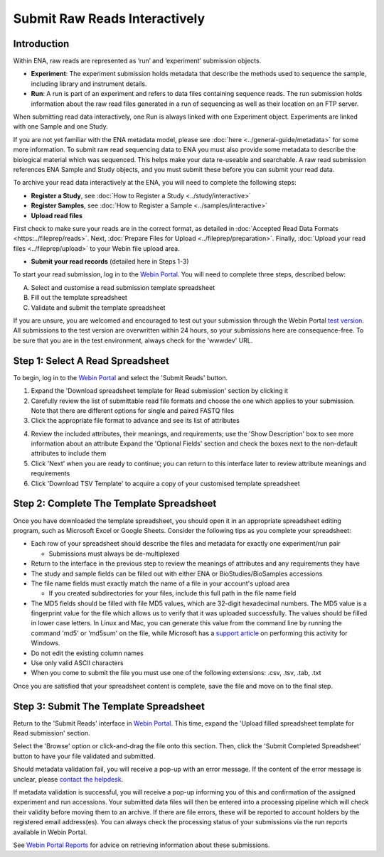 ==============================
Submit Raw Reads Interactively
==============================

Introduction
============

Within ENA, raw reads are represented as ‘run’ and ‘experiment’ submission objects.

- **Experiment**: The experiment submission holds metadata that describe the methods used to sequence the sample,
  including library and instrument details.

- **Run**: A run is part of an experiment and refers to data files containing sequence reads. The run submission holds
  information about the raw read files generated in a run of sequencing as well as their location on an FTP server.

When submitting read data interactively, one Run is always linked with one Experiment object. Experiments are
linked with one Sample and one Study.

.. image:: ../images/metadata_model_reads.png
   :align: center

If you are not yet familiar with the ENA metadata model, please see :doc:`here <../general-guide/metadata>` for some
more information. To submit raw read sequencing data to ENA you must also provide some metadata to describe the biological
material which was sequenced. This helps make your data re-useable and searchable. A raw read submission references ENA
Sample and Study objects, and you must submit these before you can submit your read data.

To archive your read data interactively at the ENA, you will need to complete the following steps:

- **Register a Study**, see :doc:`How to Register a Study <../study/interactive>`

- **Register Samples**, see :doc:`How to Register a Sample <../samples/interactive>`

- **Upload read files**

First check to make sure your reads are in the correct format, as detailed in :doc:`Accepted Read Data Formats <https:../fileprep/reads>`.
Next, :doc:`Prepare Files for Upload <../fileprep/preparation>`.
Finally, :doc:`Upload your read files <../fileprep/upload>` to your
Webin file upload area.

- **Submit your read records** (detailed here in Steps 1-3)

To start your read submission, log in to the `Webin Portal <https://www.ebi.ac.uk/ena/submit/webin>`_.
You will need to complete three steps, described below:

A. Select and customise a read submission template spreadsheet
B. Fill out the template spreadsheet
C. Validate and submit the template spreadsheet

If you are unsure, you are welcomed and encouraged to test out your submission through the Webin Portal
`test version <https://wwwdev.ebi.ac.uk/ena/submit/webin/>`_.
All submissions to the test version are overwritten within 24 hours, so your submissions here are consequence-free.
To be sure that you are in the test environment, always check for the 'wwwdev' URL.


Step 1: Select A Read Spreadsheet
=================================


To begin, log in to the `Webin Portal <https://www.ebi.ac.uk/ena/submit/webin/login>`_ and select the
'Submit Reads' button.

1. Expand the 'Download spreadsheet template for Read submission' section by clicking it
2. Carefully review the list of submittable read file formats and choose the one which applies to your submission.
   Note that there are different options for single and paired FASTQ files
3. Click the appropriate file format to advance and see its list of attributes

.. image:: ../images/wsp_read_1_template_selection.png

4. Review the included attributes, their meanings, and requirements; use the 'Show Description' box to see more
   information about an attribute
   Expand the 'Optional Fields' section and check the boxes next to the non-default attributes to include them
5. Click 'Next' when you are ready to continue; you can return to this interface later to review attribute meanings and
   requirements
6. Click 'Download TSV Template' to acquire a copy of your customised template spreadsheet


Step 2: Complete The Template Spreadsheet
=========================================



Once you have downloaded the template spreadsheet, you should open it in an appropriate spreadsheet editing program,
such as Microsoft Excel or Google Sheets.
Consider the following tips as you complete your spreadsheet:

- Each row of your spreadsheet should describe the files and metadata for exactly one experiment/run pair

  - Submissions must always be de-multiplexed

- Return to the interface in the previous step to review the meanings of attributes and any requirements they have
- The study and sample fields can be filled out with either ENA or BioStudies/BioSamples accessions
- The file name fields must exactly match the name of a file in your account's upload area

  - If you created subdirectories for your files, include this full path in the file name field

- The MD5 fields should be filled with file MD5 values, which are 32-digit hexadecimal numbers.
  The MD5 value is a fingerprint value for the file which allows us to verify that it was uploaded successfully. The values
  should be filled in lower case letters.
  In Linux and Mac, you can generate this value from the command line by running the command 'md5' or 'md5sum' on the
  file, while Microsoft has a `support article <https://support.microsoft.com/en-gb/help/889768/how-to-compute-the-md5-or-sha-1-cryptographic-hash-values-for-a-file>`_
  on performing this activity for Windows.
- Do not edit the existing column names
- Use only valid ASCII characters
- When you come to submit the file you must use one of the following extensions: .csv, .tsv, .tab, .txt

Once you are satisfied that your spreadsheet content is complete, save the file and move on to the final step.


Step 3: Submit The Template Spreadsheet
=======================================


Return to the 'Submit Reads' interface in `Webin Portal <https://www.ebi.ac.uk/ena/submit/webin/login>`_.
This time, expand the 'Upload filled spreadsheet template for Read submission' section.

Select the 'Browse' option or click-and-drag the file onto this section.
Then, click the 'Submit Completed Spreadsheet' button to have your file validated and submitted.

.. image:: ../images/wsp_read_2_spreadsheet_submission.png

Should metadata validation fail, you will receive a pop-up with an error message.
If the content of the error message is unclear, please
`contact the helpdesk <https://www.ebi.ac.uk/ena/browser/support>`_.

If metadata validation is successful, you will receive a pop-up informing you of this and confirmation of the assigned
experiment and run accessions.
Your submitted data files will then be entered into a processing pipeline which will check their validity before moving
them to an archive.
If there are file errors, these will be reported to account holders by the registered email address(es).
You can always check the processing status of your submissions via the run reports available in Webin Portal.

See `Webin Portal Reports <../general-guide/submissions-portal.html>`_ for advice on retrieving information
about these submissions.